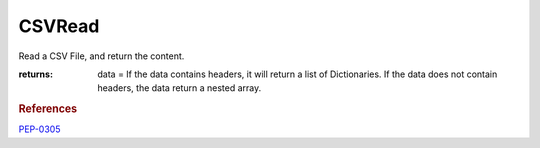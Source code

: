 CSVRead
-------

.. py:function:: CSVRead(fileName, dialect=None)


Read a CSV File, and return the content.

:returns: data = If the data contains headers, it will return a list of Dictionaries.
                  If the data does not contain headers, the data return a nested array.

.. rubric:: References

`PEP-0305 <http://www.python.org/dev/peps/pep-0305/>`_
